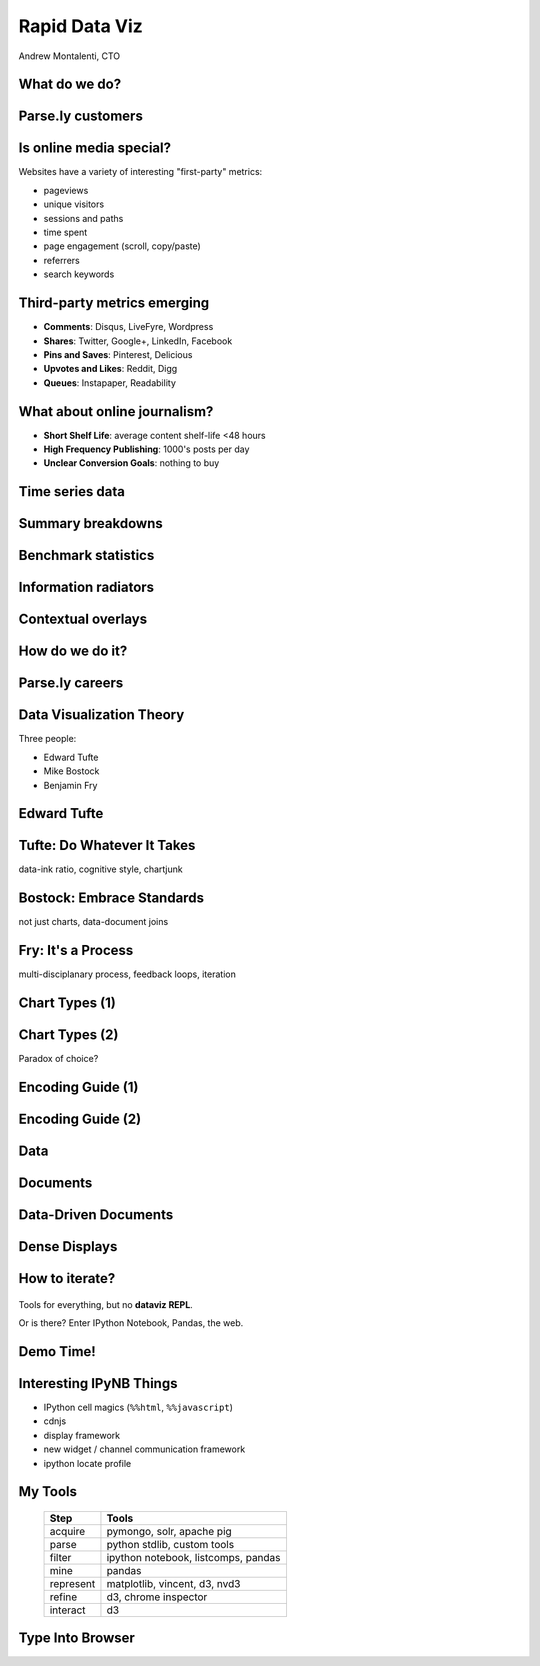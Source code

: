 ==============
Rapid Data Viz
==============

Andrew Montalenti, CTO

.. rst-class:: logo

    .. image:: ./_static/parsely.png
        :width: 40%
        :align: right

What do we do?
==============

.. image:: ./_static/parsely.png
    :width: 90%
    :align: center

Parse.ly customers
==================

.. figure:: /_static/logos.png
    :width: 90%
    :align: center

Is online media special?
========================

Websites have a variety of interesting "first-party" metrics:

* pageviews
* unique visitors
* sessions and paths
* time spent
* page engagement (scroll, copy/paste)
* referrers
* search keywords

Third-party metrics emerging
============================

* **Comments**: Disqus, LiveFyre, Wordpress
* **Shares**: Twitter, Google+, LinkedIn, Facebook
* **Pins and Saves**: Pinterest, Delicious
* **Upvotes and Likes**: Reddit, Digg
* **Queues**: Instapaper, Readability

.. image:: ./_static/social_icons.png
    :width: 60%
    :align: center

What about online journalism?
=============================

* **Short Shelf Life**: average content shelf-life <48 hours
* **High Frequency Publishing**: 1000's posts per day
* **Unclear Conversion Goals**: nothing to buy
 
.. image:: ./_static/pulse.png
    :width: 60%
    :align: center

Time series data
================

.. image:: ./_static/sparklines_multiple.png
    :align: center

.. image:: ./_static/sparklines_stacked.png
    :align: center

Summary breakdowns
==================

.. rst-class:: spaced

    .. image:: ./_static/summary_viz.png
        :align: center

Benchmark statistics
====================

.. rst-class:: spaced

    .. image:: ./_static/benchmarked_viz.png
        :align: center

Information radiators
=====================

.. rst-class:: spaced

    .. image:: ./_static/glimpse.png
        :width: 100%
        :align: center

Contextual overlays
===================

.. rst-class:: spaced

    .. image:: ./_static/extension.png
        :width: 100%
        :align: center

How do we do it?
================

.. image:: ./_static/oss_logos.png
    :width: 90%
    :align: center

Parse.ly careers
================

.. figure:: /_static/team_jobs.png
    :width: 70%
    :align: center

Data Visualization Theory
=========================

Three people:

* Edward Tufte
* Mike Bostock
* Benjamin Fry

Edward Tufte
============

.. rst-class:: spaced

    .. image:: ./_static/et_dash.jpg
        :width: 80%
        :align: center


Tufte: Do Whatever It Takes
===========================

.. rst-class:: spaced

    .. image:: ./_static/minard.png
        :width: 100%
        :align: center

data-ink ratio, cognitive style, chartjunk 

Bostock: Embrace Standards
==========================

.. rst-class:: spaced

    .. image:: ./_static/data_join.png
        :width: 70%
        :align: center

not just charts, data-document joins

Fry: It's a Process
===================

.. rst-class:: spaced

    .. image:: ./_static/process_01.png
        :width: 100%
        :align: center

    .. image:: ./_static/process_02.png
        :width: 100%
        :align: center

multi-disciplanary process, feedback loops, iteration

Chart Types (1)
===============

.. rst-class:: spaced

    .. image:: ./_static/elements_01.png
    .. image:: ./_static/elements_05.png
    .. image:: ./_static/elements_06.png


Chart Types (2)
===============

Paradox of choice?

.. rst-class:: spaced

    .. image:: ./_static/elements_02.png
    .. image:: ./_static/elements_03.png
    .. image:: ./_static/elements_04.png

Encoding Guide (1)
==================

.. rst-class:: spaced

    .. image:: ./_static/viz_elements.png
        :width: 80%
        :align: center


Encoding Guide (2)
==================

.. rst-class:: spaced

    .. image:: ./_static/elements_table.png
        :width: 80%
        :align: center

Data
====

.. rst-class:: spaced

    .. image:: ./_static/data_set.png
        :width: 80%
        :align: center

Documents
=========

.. rst-class:: spaced

    .. image:: ./_static/data_values.png
        :width: 80%
        :align: center

Data-Driven Documents
=====================

.. rst-class:: spaced

    .. image:: ./_static/data_highlights.png
        :width: 80%
        :align: center

Dense Displays
==============

.. rst-class:: spaced

    .. image:: ./_static/more_data.png
        :width: 80%
        :align: center


How to iterate?
===============

    .. image:: ./_static/process_03.png
        :width: 100%
        :align: center

Tools for everything, but no **dataviz REPL**.

Or is there? Enter IPython Notebook, Pandas, the web.

Demo Time!
=========

.. rst-class:: spaced

    .. image:: ./_static/authority_report.png
        :width: 80%
        :align: center

Interesting IPyNB Things
========================

* IPython cell magics (``%%html``, ``%%javascript``)
* cdnjs
* display framework
* new widget / channel communication framework
* ipython locate profile

My Tools
========

    =========== ===================================
    Step        Tools
    =========== ===================================
    acquire     pymongo, solr, apache pig
    parse       python stdlib, custom tools
    filter      ipython notebook, listcomps, pandas
    mine        pandas
    represent   matplotlib, vincent, d3, nvd3
    refine      d3, chrome inspector
    interact    d3
    =========== ===================================

Type Into Browser
=================

.. rst-class:: bigger

    **Links:**

    - parse.ly/jobs
    - parse.ly/authority

    **Contacts:**

    - @amontalenti
    - @parsely

    **Questions?**


.. ifnotslides::

    .. raw:: html

        <script>
        $(function() {
            $("body").css("width", "1080px");
            $(".sphinxsidebar").css({"width": "200px", "font-size": "12px"});
            $(".bodywrapper").css("margin", "auto");
            $(".documentwrapper").css("width", "880px");
            $(".logo").removeClass("align-right");
        });
        </script>

.. ifslides::

    .. raw:: html

        <style>
        table { line-height: 1.7em; }
        td:first-child { background-color: #eee; font-weight: bold; }
        .bigger { font-size: 1.8em; line-height: 0.8em; }
        </style>
